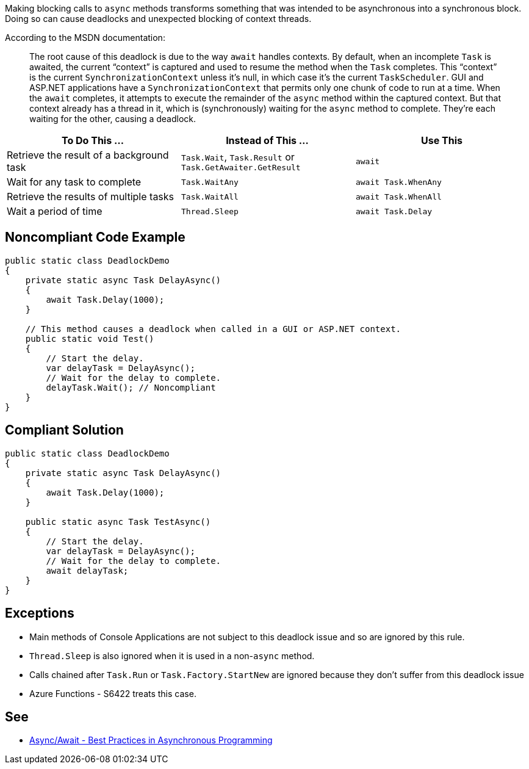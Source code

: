 Making blocking calls to ``++async++`` methods transforms something that was intended to be asynchronous into a synchronous block. Doing so can cause deadlocks and unexpected blocking of context threads.


According to the MSDN documentation:

____
The root cause of this deadlock is due to the way ``++await++`` handles contexts. By default, when an incomplete ``++Task++`` is awaited, the current “context” is captured and used to resume the method when the ``++Task++`` completes. This “context” is the current ``++SynchronizationContext++`` unless it’s null, in which case it’s the current ``++TaskScheduler++``. GUI and ASP.NET applications have a ``++SynchronizationContext++`` that permits only one chunk of code to run at a time. When the ``++await++`` completes, it attempts to execute the remainder of the ``++async++`` method within the captured context. But that context already has a thread in it, which is (synchronously) waiting for the ``++async++`` method to complete. They’re each waiting for the other, causing a deadlock.

____

[frame=all]
[cols="^1,^1,^1"]
|===
|To Do This …|Instead of This …|Use This

|Retrieve the result of a background task|``++Task.Wait++``, ``++Task.Result++`` or ``++Task.GetAwaiter.GetResult++``|``++await++``
|Wait for any task to complete|``++Task.WaitAny++``|``++await Task.WhenAny++``
|Retrieve the results of multiple tasks|``++Task.WaitAll++``|``++await Task.WhenAll++``
|Wait a period of time|``++Thread.Sleep++``|``++await Task.Delay++``
|===

== Noncompliant Code Example

[source,text]
----
public static class DeadlockDemo
{
    private static async Task DelayAsync()
    {
        await Task.Delay(1000);
    }

    // This method causes a deadlock when called in a GUI or ASP.NET context.
    public static void Test()
    {
        // Start the delay.
        var delayTask = DelayAsync();
        // Wait for the delay to complete.
        delayTask.Wait(); // Noncompliant
    }
}
----


== Compliant Solution

[source,text]
----
public static class DeadlockDemo
{
    private static async Task DelayAsync()
    {
        await Task.Delay(1000);
    }

    public static async Task TestAsync()
    {
        // Start the delay.
        var delayTask = DelayAsync();
        // Wait for the delay to complete.
        await delayTask;
    }
}
----


== Exceptions

* Main methods of Console Applications are not subject to this deadlock issue and so are ignored by this rule.
* ``++Thread.Sleep++`` is also ignored when it is used in a non-``++async++`` method.
* Calls chained after ``++Task.Run++`` or ``++Task.Factory.StartNew++`` are ignored because they don't suffer from this deadlock issue
* Azure Functions - S6422 treats this case.


== See

* https://msdn.microsoft.com/en-us/magazine/jj991977.aspx[Async/Await - Best Practices in Asynchronous Programming]

